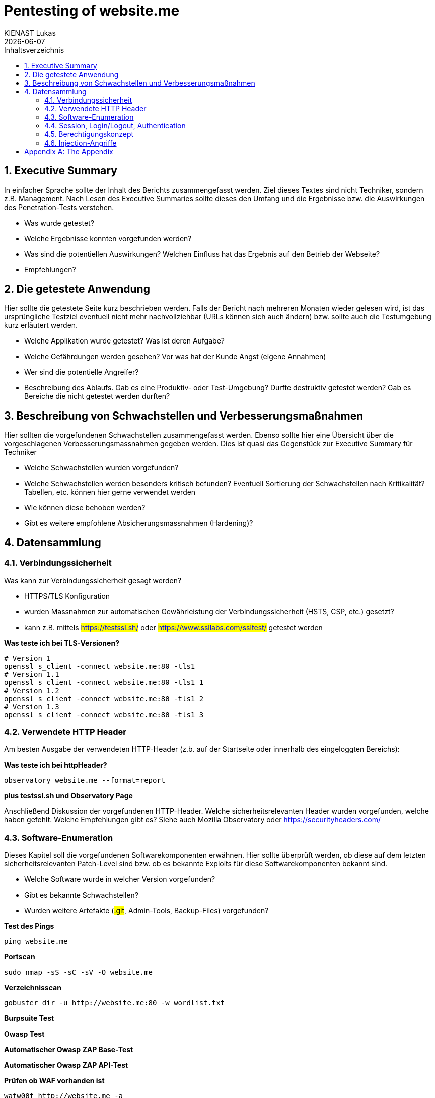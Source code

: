 :doctype: book
:author: KIENAST Lukas
:chapter-label:
:sectnums:
:toc: macro
:toclevels: 2
:toc-title: Inhaltsverzeichnis
:title-separator: any
:url: website.me
:protocol: http
:port: 80
:wordlist_path: wordlist.txt


= Pentesting of {url}
{author}
{docdate}

<<<

toc::[]


== Executive Summary
In einfacher Sprache sollte der Inhalt des Berichts zusammengefasst werden. Ziel dieses Textes sind nicht Techniker, sondern z.B. Management. Nach Lesen des Executive Summaries sollte dieses den Umfang und die Ergebnisse bzw. die Auswirkungen des Penetration-Tests verstehen.

* Was wurde getestet?
* Welche Ergebnisse konnten vorgefunden werden?
* Was sind die potentiellen Auswirkungen? Welchen Einfluss hat das Ergebnis auf den Betrieb der Webseite?
* Empfehlungen?

== Die getestete Anwendung
Hier sollte die getestete Seite kurz beschrieben werden. Falls der Bericht nach mehreren Monaten wieder gelesen wird, ist das ursprüngliche Testziel eventuell nicht mehr nachvollziehbar (URLs können sich auch ändern) bzw. sollte auch die Testumgebung kurz erläutert werden.


* Welche Applikation wurde getestet? Was ist deren Aufgabe?
* Welche Gefährdungen werden gesehen? Vor was hat der Kunde Angst (eigene Annahmen)
* Wer sind die potentielle Angreifer?
* Beschreibung des Ablaufs. Gab es eine Produktiv- oder Test-Umgebung? Durfte destruktiv getestet werden? Gab es Bereiche die nicht getestet werden durften?


== Beschreibung von Schwachstellen und Verbesserungsmaßnahmen

Hier sollten die vorgefundenen Schwachstellen zusammengefasst werden. Ebenso sollte hier eine Übersicht über die vorgeschlagenen Verbesserungsmassnahmen gegeben werden. Dies ist quasi das Gegenstück zur Executive Summary für Techniker


* Welche Schwachstellen wurden vorgefunden?
* Welche Schwachstellen werden besonders kritisch befunden? Eventuell Sortierung der Schwachstellen nach Kritikalität? Tabellen, etc. können hier gerne verwendet werden
* Wie können diese behoben werden?
* Gibt es weitere empfohlene Absicherungsmassnahmen (Hardening)?

== Datensammlung

=== Verbindungssicherheit

Was kann zur Verbindungssicherheit gesagt werden?

* HTTPS/TLS Konfiguration
* wurden Massnahmen zur automatischen Gewährleistung der Verbindungssicherheit (HSTS, CSP, etc.) gesetzt?
* kann z.B. mittels ##https://testssl.sh/## oder ##https://www.ssllabs.com/ssltest/## getestet werden

*Was teste ich bei TLS-Versionen?*

[source,bash,subs="attributes"]
----
# Version 1
openssl s_client -connect {url}:{port} -tls1
# Version 1.1
openssl s_client -connect {url}:{port} -tls1_1
# Version 1.2
openssl s_client -connect {url}:{port} -tls1_2
# Version 1.3
openssl s_client -connect {url}:{port} -tls1_3
----

=== Verwendete HTTP Header

Am besten Ausgabe der verwendeten HTTP-Header (z.b. auf der Startseite oder innerhalb des eingeloggten Bereichs):

*Was teste ich bei httpHeader?*

[source,bash,subs="attributes"]
----
observatory {url} --format=report
----

*plus testssl.sh und Observatory Page*

Anschließend Diskussion der vorgefundenen HTTP-Header. Welche sicherheitsrelevanten Header wurden vorgefunden, welche haben gefehlt. Welche Empfehlungen gibt es? Siehe auch Mozilla Observatory oder https://securityheaders.com/


=== Software-Enumeration

Dieses Kapitel soll die vorgefundenen Softwarekomponenten erwähnen. Hier sollte überprüft werden, ob diese auf dem letzten sicherheitsrelevanten Patch-Level sind bzw. ob es bekannte Exploits für diese Softwarekomponenten bekannt sind.

* Welche Software wurde in welcher Version vorgefunden?
* Gibt es bekannte Schwachstellen?
* Wurden weitere Artefakte (##.git##, Admin-Tools, Backup-Files) vorgefunden?


*Test des Pings*

[source,bash,subs="attributes"]
----
ping {url}
----

*Portscan*
[source,bash,subs="attributes"]
----
sudo nmap -sS -sC -sV -O {url}
----

*Verzeichnisscan*
[source,bash,subs="attributes"]
----
gobuster dir -u {protocol}://{url}:{port} -w {wordlist_path}
----

*Burpsuite Test*

*Owasp Test*

*Automatischer Owasp ZAP Base-Test*

*Automatischer Owasp ZAP API-Test*

*Prüfen ob WAF vorhanden ist*
[source,bash,subs="attributes"]
----
wafw00f {protocol}://{url} -a
----


=== Session, Login/Logout, Authentication

Dieses Kapitel sollte Fragen zum Thema Benutzerverwaltung bzw. Benutzersessions beleuchten.

* Wie werden Benutzersessions abgebildet? Wie wurden diese abgesichert? Schwachstellen und Verbesserungsmassnahmen?
* Gibt es Auffälligkeiten bei Login/Logout?
* Falls Tokens verwendet werden? Wie sind diese aufgebaut? Gibt es hier Probleme?
* Kann man auf Ressourcen ohne Login zugreifen?

*Prüfen welche Authentifikation genutzt wird*

*Prüfen welche Tokens verwendet werden*

*Prüfen ob Tokens ausgehebelt werden können*

=== Berechtigungskonzept

Dieses Kapitel sollte das vorgefundene Berechtigungskonzept genauer erläutern. Es sollte auch (stichprobenweise) getestet werden, ob das Zugriffskonzept auch implementiert wurde (ob Benutzer einer Gruppe wirklich nur auf die Daten und Operationen einer Gruppe zugreifen können. Falls es sich um ein ,,friendly'' Opfer handelt, kann hier auch um einen Administrator-Account gefragt werden. Dieser dient jetzt nicht für den Test direkt, sondern wird verwendet um mögliche Admin-Operationen zu identifizieren auf die dann, als normaler Benutzer, versucht wird zuzugreifen


* Kann ich auf Daten anderer Benutzer zugreifen?
* Kann ich das Profil eines anderen Benutzers modifizieren?

=== Injection-Angriffe

Sammelkapitel für einzelne Injection-Angriffe. Initial sollte bestimmt werden, welche Angriffsvektoren für die getestete Applikation sinnvoll erschienen. So wird z.B. eine LDAP-Injection wahrscheinlich unrealistisch bei einem eCommerce-Shop sein, ebenso wird eine SQL-Injection primär bei einem System mit einem Datenbank-Backend vorkommen. Potentiell können die Angriffe weiters in Client- und Server-Seitige Angriffe aufgeteilt werden.

Typische Fragen:

* Gibt es verwundbare Operationen?
* Wie wurden diese getestet?
* Falls Schwachstellen gefunden wurden, wie können diese ausgebessert werden?

*Testen ob Command Injection möglich ist*

*Testen ob SQL Injection möglich ist*

*Testen ob Directory Traversal möglich ist*

[appendix]
= The Appendix
